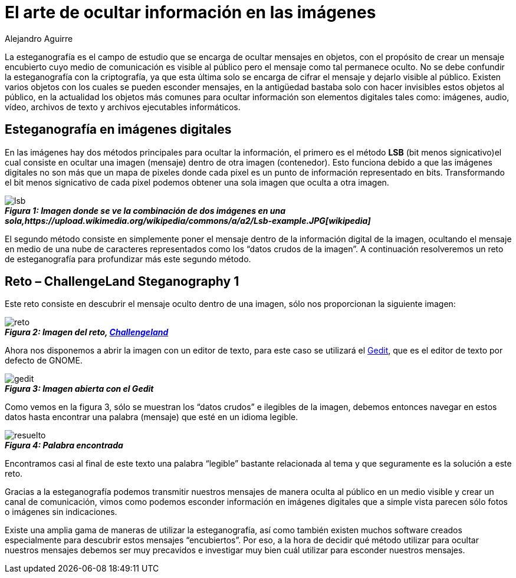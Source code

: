 :slug: arte-ocultar-informacion-imagen/
:date: 2016-10-25
:category: retos
:tags: reto, esteganografía, solucionar, ocultar
:Image: estegano.png
:alt: Lupa buscando información en una imagen de la Mona Lisa
:description: TODO
:keywords: TODO
:author: Alejandro Aguirre
:writer: alejoa
:name: Alejandro Aguirre Soto
:about1: Ingeniero mecatrónico, Escuela de Ingeniería de Antioquia, Maestría en Simulación de sistemas fluidos, Arts et Métiers Paristech, Francia, Java programming specialization, Duke University , USA
:about2: Apasionado por el conocimiento, el arte y la ciencia.

= El arte de ocultar información en las imágenes 

La esteganografía es el campo de estudio que se encarga de ocultar mensajes en 
objetos, con el propósito de crear un mensaje encubierto cuyo medio de 
comunicación es visible al público pero el mensaje como tal permanece oculto. 
No se debe confundir la esteganografía con la criptografía, ya que esta última 
solo se encarga de cifrar el mensaje y dejarlo visible al público. Existen 
varios objetos con los cuales se pueden esconder mensajes, en la antigüedad 
bastaba solo con hacer invisibles estos objetos al público, en la actualidad 
los objetos más comunes para ocultar información son elementos digitales tales 
como: imágenes, audio, vídeo, archivos de texto y archivos ejecutables 
informáticos.

== Esteganografía en imágenes digitales

En las imágenes hay dos métodos principales para ocultar la información, el
primero es el método *LSB* (bit menos signicativo)el cual consiste en ocultar 
una imagen (mensaje) dentro de otra imagen (contenedor). Esto funciona debido 
a que las imágenes digitales no son más que un mapa de pixeles donde cada pixel 
es un punto de información representado en bits. Transformando el bit menos 
signicativo de cada pixel podemos obtener una sola imagen que oculta a otra 
imagen.

image::lsb-example.png[lsb]
.*_Figura 1: Imagen donde se ve la combinación de dos imágenes en una sola,https://upload.wikimedia.org/wikipedia/commons/a/a2/Lsb-example.JPG[wikipedia]_*

El segundo método consiste en simplemente poner el mensaje dentro de la 
información digital de la imagen, ocultando el mensaje en medio de una nube de 
caracteres representados como los “datos crudos de la imagen”. A continuación 
resolveremos un reto de esteganografía para profundizar más este segundo 
método.

== Reto – ChallengeLand Steganography 1

Este reto consiste en descubrir el mensaje oculto dentro de una imagen, sólo 
nos proporcionan la siguiente imagen:

image::image1.png[reto]
.*_Figura 2: Imagen del reto, http://challengeland.co/Dashboard/[Challengeland]_*

Ahora nos disponemos a abrir la imagen con un editor de texto, para este caso 
se utilizará el https://wiki.gnome.org/Apps/Gedit[Gedit], que es el editor de 
texto por defecto de GNOME.

image::figura3.png[gedit]
.*_Figura 3: Imagen abierta con el Gedit_*

Como vemos en la figura 3, sólo se muestran los “datos crudos” e ilegibles de 
la imagen, debemos entonces navegar en estos datos hasta encontrar una palabra 
(mensaje) que esté en un idioma legible.

image::figura4.png[resuelto]
.*_Figura 4: Palabra encontrada_*

Encontramos casi al final de este texto una palabra “legible” bastante
relacionada al tema y que seguramente es la solución a este reto.

Gracias a la esteganografía podemos transmitir nuestros mensajes de manera 
oculta al público en un medio visible y crear un canal de comunicación, vimos 
como podemos esconder información en imágenes digitales que a simple vista 
parecen sólo fotos o imágenes sin indicaciones.

Existe una amplia gama de maneras de utilizar la esteganografía, así como 
también existen muchos software creados especialmente para descubrir estos 
mensajes “encubiertos”. Por eso, a la hora de decidir qué método utilizar para 
ocultar nuestros mensajes debemos ser muy precavidos e investigar muy bien cuál 
utilizar para esconder nuestros mensajes.
